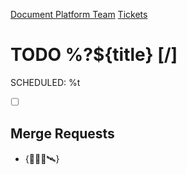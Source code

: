 [[id:054cb194-e0ff-434f-bcef-08321d3fcaae][Document Platform Team]]
[[id:55c6d16d-2daf-4e0a-a426-63c49156874b][Tickets]]

* TODO %?${title} [/]
  SCHEDULED: %t

- [ ]

** Merge Requests

-  {🛂✅🚀🛰️}
